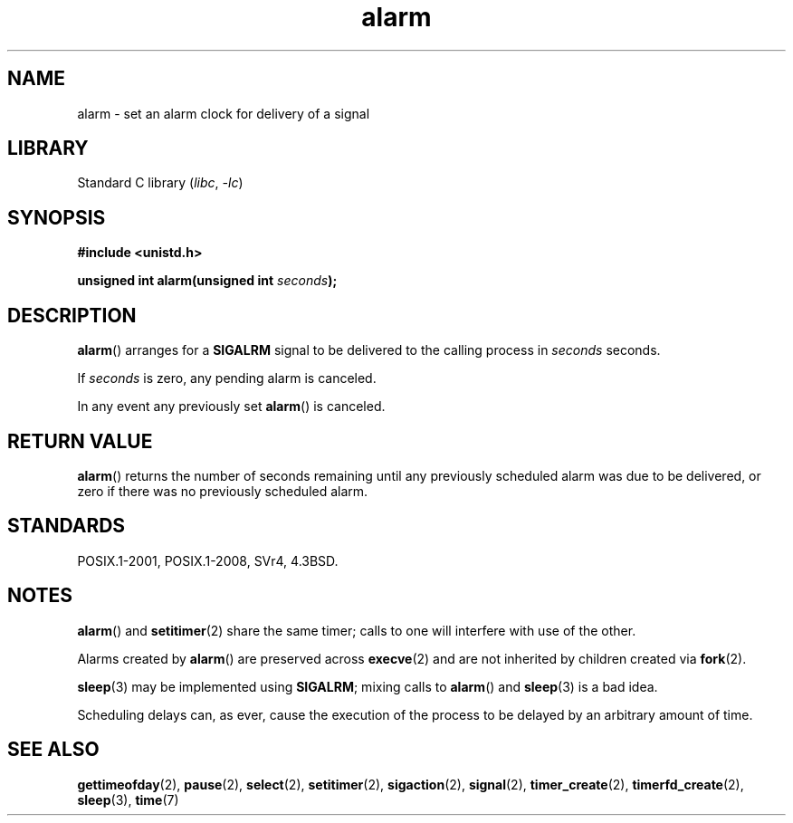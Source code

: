 .\" This manpage is Copyright (C) 1992 Drew Eckhardt;
.\"             and Copyright (C) 1993 Michael Haardt, Ian Jackson.
.\"
.\" SPDX-License-Identifier: Linux-man-pages-copyleft
.\"
.\" Modified Wed Jul 21 19:42:57 1993 by Rik Faith <faith@cs.unc.edu>
.\" Modified Sun Jul 21 21:25:26 1996 by Andries Brouwer <aeb@cwi.nl>
.\" Modified Wed Nov  6 03:46:05 1996 by Eric S. Raymond <esr@thyrsus.com>
.\"
.TH alarm 2 (date) "Linux man-pages (unreleased)"
.SH NAME
alarm \- set an alarm clock for delivery of a signal
.SH LIBRARY
Standard C library
.RI ( libc ", " \-lc )
.SH SYNOPSIS
.nf
.B #include <unistd.h>
.PP
.BI "unsigned int alarm(unsigned int " seconds );
.fi
.SH DESCRIPTION
.BR alarm ()
arranges for a
.B SIGALRM
signal to be delivered to the calling process in
.I seconds
seconds.
.PP
If
.I seconds
is zero, any pending alarm is canceled.
.PP
In any event any previously set
.BR alarm ()
is canceled.
.SH RETURN VALUE
.BR alarm ()
returns the number of seconds remaining until any previously scheduled
alarm was due to be delivered, or zero if there was no previously
scheduled alarm.
.SH STANDARDS
POSIX.1-2001, POSIX.1-2008, SVr4, 4.3BSD.
.SH NOTES
.BR alarm ()
and
.BR setitimer (2)
share the same timer; calls to one will interfere with use of the
other.
.PP
Alarms created by
.BR alarm ()
are preserved across
.BR execve (2)
and are not inherited by children created via
.BR fork (2).
.PP
.BR sleep (3)
may be implemented using
.BR SIGALRM ;
mixing calls to
.BR alarm ()
and
.BR sleep (3)
is a bad idea.
.PP
Scheduling delays can, as ever, cause the execution of the process to
be delayed by an arbitrary amount of time.
.SH SEE ALSO
.BR gettimeofday (2),
.BR pause (2),
.BR select (2),
.BR setitimer (2),
.BR sigaction (2),
.BR signal (2),
.BR timer_create (2),
.BR timerfd_create (2),
.BR sleep (3),
.BR time (7)
